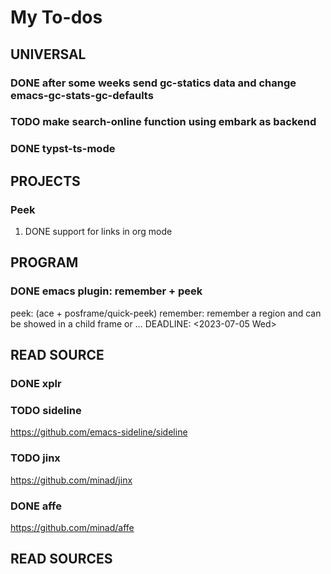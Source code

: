 #+STARTUP: show3levels

* My To-dos
** UNIVERSAL
*** DONE after some weeks send gc-statics data and change emacs-gc-stats-gc-defaults
CLOSED: [2023-07-17 Mon 14:51] DEADLINE: <2023-06-20 Tue>
*** TODO make search-online function using embark as backend
DEADLINE: <2023-09-01 Fri>
*** DONE typst-ts-mode
CLOSED: [2023-10-20 Fri 17:45] DEADLINE: <2023-09-13 Wed>
** PROJECTS
*** Peek
**** DONE support for links in org mode
CLOSED: [2023-08-28 Mon 17:18] DEADLINE: <2023-07-20 Thu>
** PROGRAM
*** DONE emacs plugin: remember + peek
CLOSED: [2023-07-17 Mon 14:52]
peek: (ace + posframe/quick-peek)
remember: remember a region and can be showed in a child frame or ...
DEADLINE: <2023-07-05 Wed>
** READ SOURCE
*** DONE xplr
CLOSED: [2023-09-01 Fri 19:20] DEADLINE: <2023-08-29 Tue>
*** TODO sideline
DEADLINE: <2023-07-21 Fri>
https://github.com/emacs-sideline/sideline
*** TODO jinx
DEADLINE: <2023-07-21 Fri>
https://github.com/minad/jinx
*** DONE affe
CLOSED: [2023-08-28 Mon 17:53] DEADLINE: <2023-07-21 Fri>
https://github.com/minad/affe
** READ SOURCES
